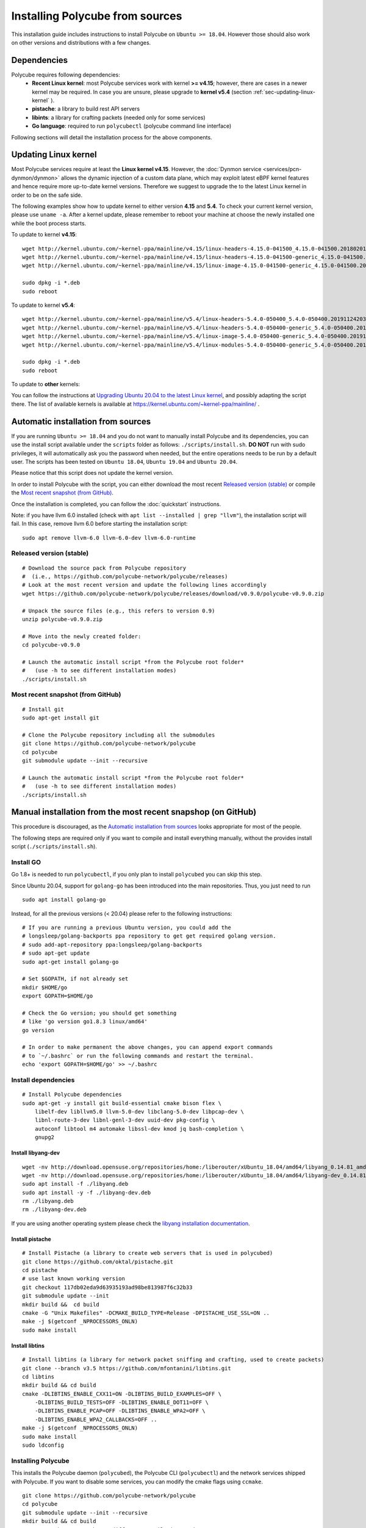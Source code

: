Installing Polycube from sources
================================

This installation guide includes instructions to install Polycube on ``Ubuntu >= 18.04``.
However those should also work on other versions and distributions with a few changes.

Dependencies
------------

Polycube requires following dependencies:
 - **Recent Linux kernel**: most Polycube services work with kernel **>= v4.15**; however, there are cases in a newer kernel may be required. In case you are unsure, please upgrade to **kernel v5.4** (section :ref:`sec-updating-linux-kernel` ).
 - **pistache**: a library to build rest API servers
 - **libints**: a library for crafting packets (needed only for some services)
 - **Go language**: required to run ``polycubectl`` (polycube command line interface)

Following sections will detail the installation process for the above components.

.. _sec-updating-linux-kernel:

Updating Linux kernel
---------------------

Most Polycube services require at least the **Linux kernel v4.15**. However, the :doc:`Dynmon service <services/pcn-dynmon/dynmon>` allows the dynamic injection of a custom data plane, which may exploit latest eBPF kernel features and hence require more up-to-date kernel versions. Therefore we suggest to upgrade the to the latest Linux kernel in order to be on the safe side.

The following examples show how to update kernel to either version **4.15** and **5.4**. To check your current kernel version, please use ``uname -a``.
After a kernel update, please remember to reboot your machine at choose the newly installed one while the boot process starts.

To update to kernel **v4.15**:

::

    wget http://kernel.ubuntu.com/~kernel-ppa/mainline/v4.15/linux-headers-4.15.0-041500_4.15.0-041500.201802011154_all.deb
    wget http://kernel.ubuntu.com/~kernel-ppa/mainline/v4.15/linux-headers-4.15.0-041500-generic_4.15.0-041500.201802011154_amd64.deb
    wget http://kernel.ubuntu.com/~kernel-ppa/mainline/v4.15/linux-image-4.15.0-041500-generic_4.15.0-041500.201802011154_amd64.deb

    sudo dpkg -i *.deb
    sudo reboot

To update to kernel **v5.4**:

::

    wget http://kernel.ubuntu.com/~kernel-ppa/mainline/v5.4/linux-headers-5.4.0-050400_5.4.0-050400.201911242031_all.deb
    wget http://kernel.ubuntu.com/~kernel-ppa/mainline/v5.4/linux-headers-5.4.0-050400-generic_5.4.0-050400.201911242031_amd64.deb
    wget http://kernel.ubuntu.com/~kernel-ppa/mainline/v5.4/linux-image-5.4.0-050400-generic_5.4.0-050400.201911242031_amd64.deb
    wget http://kernel.ubuntu.com/~kernel-ppa/mainline/v5.4/linux-modules-5.4.0-050400-generic_5.4.0-050400.201911242031_amd64.deb

    sudo dpkg -i *.deb
    sudo reboot


To update to **other** kernels:

You can follow the instructions at `Upgrading Ubuntu 20.04 to the latest Linux kernel <https://linuxconfig.org/how-to-upgrade-kernel-to-latest-version-on-ubuntu-20-04-focal-fossa-linux>`_, and possibly adapting the script there.
The list of available kernels is available at https://kernel.ubuntu.com/~kernel-ppa/mainline/ .


Automatic installation from sources
-----------------------------------

If you are running ``Ubuntu >= 18.04`` and you do not want to manually install Polycube and its dependencies, you can use the install script available under the ``scripts`` folder as follows: ``./scripts/install.sh``. **DO NOT** run with sudo privileges, it will automatically ask you the password when needed, but the entire operations needs to be run by a default user.
The scripts has been tested on ``Ubuntu 18.04``, ``Ubuntu 19.04`` and ``Ubuntu 20.04``.

Please notice that this script does not update the kernel version.

In order to install Polycube with the script, you can either download the most recent `Released version (stable)`_ or compile the `Most recent snapshot (from GitHub)`_.

Once the installation is completed, you can follow the :doc:`quickstart` instructions.

Note: if you have llvm 6.0 installed (check with ``apt list --installed | grep "llvm"``), the installation script will fail.
In this case, remove llvm 6.0 before starting the installation script:

::

    sudo apt remove llvm-6.0 llvm-6.0-dev llvm-6.0-runtime


**Released version** (stable)
^^^^^^^^^^^^^^^^^^^^^^^^^^^^^
::

    # Download the source pack from Polycube repository 
    #  (i.e., https://github.com/polycube-network/polycube/releases)
    # Look at the most recent version and update the following lines accordingly
    wget https://github.com/polycube-network/polycube/releases/download/v0.9.0/polycube-v0.9.0.zip

    # Unpack the source files (e.g., this refers to version 0.9)
    unzip polycube-v0.9.0.zip

    # Move into the newly created folder:
    cd polycube-v0.9.0

    # Launch the automatic install script *from the Polycube root folder*
    #   (use -h to see different installation modes)
    ./scripts/install.sh


**Most recent snapshot** (from GitHub)
^^^^^^^^^^^^^^^^^^^^^^^^^^^^^^^^^^^^^^
::

    # Install git
    sudo apt-get install git

    # Clone the Polycube repository including all the submodules
    git clone https://github.com/polycube-network/polycube
    cd polycube
    git submodule update --init --recursive

    # Launch the automatic install script *from the Polycube root folder*
    #   (use -h to see different installation modes)
    ./scripts/install.sh



Manual installation from the most recent snapshop (on GitHub)
-------------------------------------------------------------

This procedure is discouraged, as the `Automatic installation from sources`_ looks appropriate for most of the people.

The following steps are required only if you want to compile and install everything manually, without the provides install script (``./scripts/install.sh``).

Install GO
^^^^^^^^^^

Go 1.8+ is needed to run ``polycubectl``, if you only plan to install ``polycubed`` you can skip this step.

Since Ubuntu 20.04, support for ``golang-go`` has been introduced into the main repositories. Thus, you just need to run

::

	sudo apt install golang-go


Instead, for all the previous versions (< 20.04) please refer to the following instructions:

::

    # If you are running a previous Ubuntu version, you could add the
    # longsleep/golang-backports ppa repository to get get required golang version.
    # sudo add-apt-repository ppa:longsleep/golang-backports
    # sudo apt-get update
    sudo apt-get install golang-go

    # Set $GOPATH, if not already set
    mkdir $HOME/go
    export GOPATH=$HOME/go

    # Check the Go version; you should get something
    # like 'go version go1.8.3 linux/amd64'
    go version

    # In order to make permanent the above changes, you can append export commands
    # to `~/.bashrc` or run the following commands and restart the terminal.
    echo 'export GOPATH=$HOME/go' >> ~/.bashrc


Install dependencies
^^^^^^^^^^^^^^^^^^^^

::

    # Install Polycube dependencies
    sudo apt-get -y install git build-essential cmake bison flex \
        libelf-dev libllvm5.0 llvm-5.0-dev libclang-5.0-dev libpcap-dev \
        libnl-route-3-dev libnl-genl-3-dev uuid-dev pkg-config \
        autoconf libtool m4 automake libssl-dev kmod jq bash-completion \
        gnupg2

Install libyang-dev
###################

::

    wget -nv http://download.opensuse.org/repositories/home:/liberouter/xUbuntu_18.04/amd64/libyang_0.14.81_amd64.deb -O libyang.deb
    wget -nv http://download.opensuse.org/repositories/home:/liberouter/xUbuntu_18.04/amd64/libyang-dev_0.14.81_amd64.deb -O libyang-dev.deb
    sudo apt install -f ./libyang.deb
    sudo apt install -y -f ./libyang-dev.deb
    rm ./libyang.deb
    rm ./libyang-dev.deb


If you are using another operating system please check the `libyang installation documentation <https://software.opensuse.org//download.html?project=home%3Aliberouter&package=libyang>`_.

Install pistache
################

::

    # Install Pistache (a library to create web servers that is used in polycubed)
    git clone https://github.com/oktal/pistache.git
    cd pistache
    # use last known working version
    git checkout 117db02eda9d63935193ad98be813987f6c32b33
    git submodule update --init
    mkdir build &&  cd build
    cmake -G "Unix Makefiles" -DCMAKE_BUILD_TYPE=Release -DPISTACHE_USE_SSL=ON ..
    make -j $(getconf _NPROCESSORS_ONLN)
    sudo make install


Install libtins
###############

::

    # Install libtins (a library for network packet sniffing and crafting, used to create packets)
    git clone --branch v3.5 https://github.com/mfontanini/libtins.git
    cd libtins
    mkdir build && cd build
    cmake -DLIBTINS_ENABLE_CXX11=ON -DLIBTINS_BUILD_EXAMPLES=OFF \
        -DLIBTINS_BUILD_TESTS=OFF -DLIBTINS_ENABLE_DOT11=OFF \
        -DLIBTINS_ENABLE_PCAP=OFF -DLIBTINS_ENABLE_WPA2=OFF \
        -DLIBTINS_ENABLE_WPA2_CALLBACKS=OFF ..
    make -j $(getconf _NPROCESSORS_ONLN)
    sudo make install
    sudo ldconfig

Installing Polycube
^^^^^^^^^^^^^^^^^^^

This installs the Polycube daemon (``polycubed``), the Polycube CLI (``polycubectl``) and the network services shipped with Polycube.
If you want to disable some services, you can modify the cmake flags using ``ccmake``.

::

    git clone https://github.com/polycube-network/polycube
    cd polycube
    git submodule update --init --recursive
    mkdir build && cd build
    # use 'ccmake ..' to change different compilation options as
    # enable/disable some services for example
    cmake ..
    make -j $(getconf _NPROCESSORS_ONLN)
    sudo make install


Hooray, you have Polycube installed and ready to be used, please refer to :doc:`Quick Start <quickstart>` to start using your installation.
